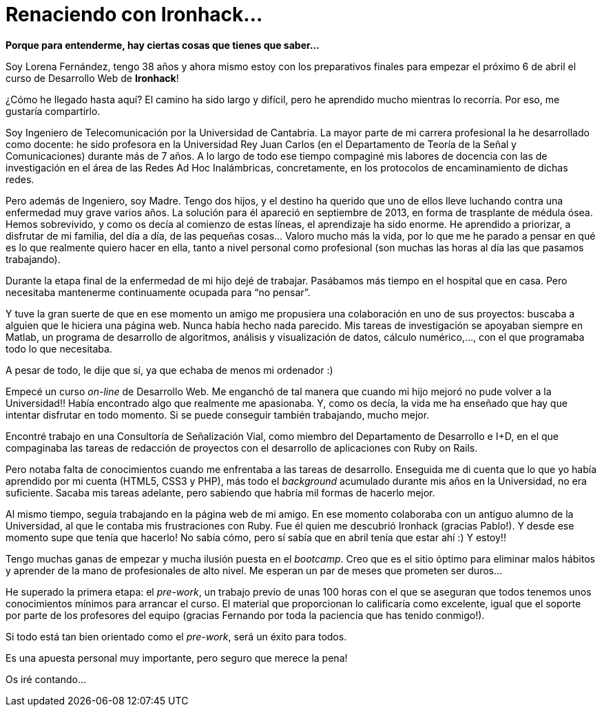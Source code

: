= Renaciendo con Ironhack...


:published_at: 2015-04-04
:hp-image: lorenafernandez.jpg

*Porque para entenderme, hay ciertas cosas que tienes que saber…*

Soy Lorena Fernández, tengo 38 años y ahora mismo estoy con los preparativos finales para empezar el próximo 6 de abril el curso de Desarrollo Web de *Ironhack*!

¿Cómo he llegado hasta aquí? El camino ha sido largo y difícil, pero he aprendido mucho mientras lo recorría. Por eso, me gustaría compartirlo.

Soy Ingeniero de Telecomunicación por la Universidad de Cantabria. La mayor parte de mi carrera profesional la he desarrollado como docente: he sido profesora en la Universidad Rey Juan Carlos (en el Departamento de Teoría de la Señal y Comunicaciones) durante más de 7 años. A lo largo de todo ese tiempo compaginé mis labores de docencia con las de investigación en el área de las Redes Ad Hoc Inalámbricas, concretamente, en los protocolos de encaminamiento de dichas redes.

Pero además de Ingeniero, soy Madre. Tengo dos hijos, y el destino ha querido que uno de ellos lleve luchando contra una enfermedad muy grave varios años. La solución para él apareció en septiembre de 2013, en forma de trasplante de médula ósea. Hemos sobrevivido, y como os decía al comienzo de estas líneas, el aprendizaje ha sido enorme. He aprendido a priorizar, a disfrutar  de mi familia, del día a día, de las pequeñas cosas… Valoro mucho más la vida, por lo que me he parado a pensar en qué es lo que realmente quiero hacer en ella, tanto a nivel personal como profesional (son muchas las horas al día las que pasamos trabajando).

Durante la etapa final de la enfermedad de mi hijo dejé de trabajar. Pasábamos más tiempo en el hospital que en casa. Pero necesitaba mantenerme continuamente ocupada para “no pensar”.

Y tuve la gran suerte de que en ese momento un amigo me propusiera una colaboración en uno de sus proyectos: buscaba a alguien que le hiciera una página web. Nunca había hecho nada parecido. Mis tareas de investigación se apoyaban siempre en Matlab, un programa de desarrollo de algoritmos, análisis y visualización de datos, cálculo numérico,…, con el que programaba todo lo que necesitaba. 

A pesar de todo, le dije que sí, ya que echaba de menos mi ordenador :) 

Empecé un curso _on-line_ de Desarrollo Web. Me enganchó de tal manera que cuando mi hijo mejoró no pude volver a la Universidad!! Había encontrado algo que realmente me apasionaba. Y, como os decía, la vida me ha enseñado que hay que intentar disfrutar en todo momento. Si se puede conseguir también trabajando, mucho mejor.

Encontré trabajo en una Consultoría de Señalización Vial, como miembro del Departamento de Desarrollo e I+D, en el que compaginaba las tareas de redacción de proyectos con el desarrollo de aplicaciones con Ruby on Rails.

Pero notaba falta de conocimientos cuando me enfrentaba a las tareas de desarrollo. Enseguida me di cuenta que lo que yo había aprendido por mi cuenta (HTML5, CSS3 y PHP), más todo el _background_ acumulado durante mis años en la Universidad, no era suficiente. Sacaba mis tareas adelante, pero sabiendo que habría mil formas de hacerlo mejor.

Al mismo tiempo, seguía trabajando en la página web de mi amigo. En ese momento colaboraba con un antiguo alumno de la Universidad, al que le contaba mis frustraciones con Ruby. Fue él quien me descubrió Ironhack (gracias Pablo!). Y desde ese momento supe que tenía que hacerlo! No sabía cómo, pero sí sabía que en abril tenía que estar ahí :) Y estoy!!


Tengo muchas ganas de empezar y mucha ilusión puesta en el _bootcamp_. Creo que es el sitio óptimo para eliminar malos hábitos y aprender de la mano de profesionales de alto nivel. Me esperan un par de meses que prometen ser duros…

He superado la primera etapa: el _pre-work_, un trabajo previo de unas 100 horas con el que se aseguran que todos tenemos unos conocimientos mínimos para arrancar el curso. El material que proporcionan lo calificaría como excelente, igual que el soporte por parte de los profesores del equipo (gracias Fernando por toda la paciencia que has tenido conmigo!).

Si todo está tan bien orientado como el _pre-work_, será un éxito para todos.

Es una apuesta personal muy importante, pero seguro que merece la pena!

Os iré contando…
